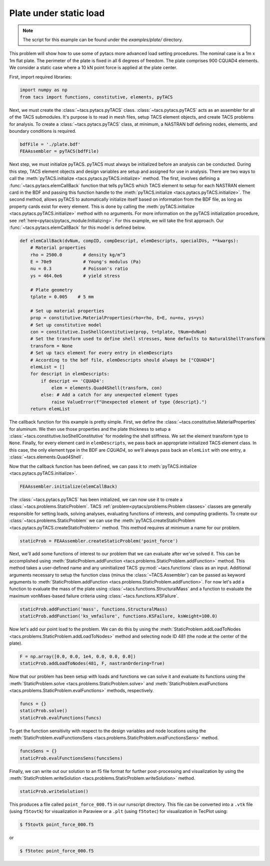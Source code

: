 Plate under static load
***********************
.. note:: The script for this example can be found under the `examples/plate/` directory.

This problem will show how to use some of pytacs more advanced load setting procedures.
The nominal case is a 1m x 1m flat plate. The perimeter of the plate is fixed in
all 6 degrees of freedom. The plate comprises 900 CQUAD4 elements.
We consider a static case where a 10 kN point force is applied at the plate center.

.. image:: images/plate.png
  :width: 800
  :alt: Plate problem

First, import required libraries:

.. code-block:: python

  import numpy as np
  from tacs import functions, constitutive, elements, pyTACS

Next, we must create the :class:`~tacs.pytacs.pyTACS` class.
:class:`~tacs.pytacs.pyTACS` acts as an assembler for all of the TACS submodules.
It's purpose is to read in mesh files, setup TACS element objects, and create TACS problems for analysis.
To create a :class:`~tacs.pytacs.pyTACS` class, at minimum, a NASTRAN bdf defining nodes, elements, and boundary conditions is required.

.. code-block:: python

  bdfFile = './plate.bdf'
  FEAAssembler = pyTACS(bdfFile)

Next step, we must initialize pyTACS.
pyTACS must always be initialized before an analysis can be conducted.
During this step, TACS element objects and design variables are setup and assigned for use in analysis.
There are two ways to call the :meth:`pyTACS.initialize <tacs.pytacs.pyTACS.initialize>` method.
The first, involves defining a :func:`~tacs.pytacs.elemCallBack` function that tells pyTACS which TACS element to setup
for each NASTRAN element card in the BDF and passing this function handle to the :meth:`pyTACS.initialize <tacs.pytacs.pyTACS.initialize>`.
The second method, allows pyTACS to automatically initialize itself based on information from the BDF file,
as long as property cards exist for every element. This is done by calling the
:meth:`pyTACS.initialize <tacs.pytacs.pyTACS.initialize>` method with no arguments.
For more information on the pyTACS initialization procedure, see :ref:`here<pytacs/pytacs_module:Initializing>`.
For this example, we will take the first approach. Our :func:`~tacs.pytacs.elemCallBack` for this model is defined below.

.. code-block:: python

  def elemCallBack(dvNum, compID, compDescript, elemDescripts, specialDVs, **kwargs):
      # Material properties
      rho = 2500.0        # density kg/m^3
      E = 70e9            # Young's modulus (Pa)
      nu = 0.3            # Poisson's ratio
      ys = 464.0e6        # yield stress

      # Plate geometry
      tplate = 0.005    # 5 mm

      # Set up material properties
      prop = constitutive.MaterialProperties(rho=rho, E=E, nu=nu, ys=ys)
      # Set up constitutive model
      con = constitutive.IsoShellConstitutive(prop, t=tplate, tNum=dvNum)
      # Set the transform used to define shell stresses, None defaults to NaturalShellTransform
      transform = None
      # Set up tacs element for every entry in elemDescripts
      # According to the bdf file, elemDescripts should always be ["CQUAD4"]
      elemList = []
      for descript in elemDescripts:
          if descript == 'CQUAD4':
              elem = elements.Quad4Shell(transform, con)
          else: # Add a catch for any unexpected element types
              raise ValueError(f"Unexpected element of type {descript}.")
      return elemList

The callback function for this example is pretty simple.
First, we define the :class:`~tacs.constitutive.MaterialProperties` for aluminum.
We then use those properties and the plate thickness to setup a :class:`~tacs.constitutive.IsoShellConstitutive`
for modeling the shell stiffness. We set the element transform type to ``None``. Finally, for every element card in
``elemDescripts``, we pass back an appropriate initialized TACS element class. In this case, the only element type
in the BDF are `CQUAD4`, so we'll always pass back an ``elemList`` with one entry, a :class:`~tacs.elements.Quad4Shell`.

Now that the callback function has been defined, we can pass it to :meth:`pyTACS.initialize <tacs.pytacs.pyTACS.initialize>`.

.. code-block:: python

  FEAAssembler.initialize(elemCallBack)

The :class:`~tacs.pytacs.pyTACS` has been initialized, we can now use it to create a :class:`~tacs.problems.StaticProblem`.
TACS :ref:`problem<pytacs/problems:Problem classes>` classes are generally responsible for setting loads, solving analyses, evaluating
functions of interests, and computing gradients.
To create our :class:`~tacs.problems.StaticProblem` we can use the
:meth:`pyTACS.createStaticProblem <tacs.pytacs.pyTACS.createStaticProblem>` method.
This method requires at minimum a name for our problem.

.. code-block:: python

  staticProb = FEAAssembler.createStaticProblem('point_force')

Next, we'll add some functions of interest to our problem that we can evaluate after we've solved it.
This can be accomplished using :meth:`StaticProblem.addFunction <tacs.problems.StaticProblem.addFunction>` method.
This method takes a user-defined name and any uninitialized TACS :py:mod:`~tacs.functions` class as an input. Additional arguments necessary to
setup the function class (minus the :class:`~TACS.Assembler`) can be passed as keyword arguments to :meth:`StaticProblem.addFunction <tacs.problems.StaticProblem.addFunction>`.
For now let's add a function to evaluate the mass of the plate using :class:`~tacs.functions.StructuralMass`
and a function to evaluate the maximum vonMises-based failure criteria using :class:`~tacs.functions.KSFailure`.

.. code-block:: python

  staticProb.addFunction('mass', functions.StructuralMass)
  staticProb.addFunction('ks_vmfailure', functions.KSFailure, ksWeight=100.0)

Now let's add our point load to the problem. We can do this by using the
:meth:`StaticProblem.addLoadToNodes <tacs.problems.StaticProblem.addLoadToNodes>` method and
selecting node ID 481 (the node at the center of the plate).

.. code-block:: python

  F = np.array([0.0, 0.0, 1e4, 0.0, 0.0, 0.0])
  staticProb.addLoadToNodes(481, F, nastranOrdering=True)

Now that our problem has been setup with loads and functions we can solve it and evaluate its functions using the
:meth:`StaticProblem.solve <tacs.problems.StaticProblem.solve>` and
:meth:`StaticProblem.evalFunctions <tacs.problems.StaticProblem.evalFunctions>` methods, respectively.

.. code-block:: python

  funcs = {}
  staticProb.solve()
  staticProb.evalFunctions(funcs)

To get the function sensitivity with respect to the design variables and node locations using the
:meth:`StaticProblem.evalFunctionsSens <tacs.problems.StaticProblem.evalFunctionsSens>` method.

.. code-block:: python

  funcsSens = {}
  staticProb.evalFunctionsSens(funcsSens)

Finally, we can write out our solution to an f5 file format for further post-processing and visualization by using the
:meth:`StaticProblem.writeSolution <tacs.problems.StaticProblem.writeSolution>` method.

.. code-block:: python

  staticProb.writeSolution()

This produces a file called ``point_force_000.f5`` in our runscript directory. This file can be converted into a ``.vtk`` file
(using ``f5tovtk``) for visualization in Paraview or a ``.plt`` (using ``f5totec``) for visualization in TecPlot using:

.. code-block:: console

  $ f5tovtk point_force_000.f5

or

.. code-block:: console

  $ f5totec point_force_000.f5

